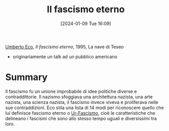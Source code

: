 :PROPERTIES:
:ID:       7d7f3c31-be3b-4950-83a8-94573f5f867a
:END:
#+title: Il fascismo eterno
#+date: [2024-01-09 Tue 16:09]
#+filetags: book essay
[[id:0e248755-8030-4c5a-a87e-0e6f374fc788][Umberto Eco]], /Il fascismo eterno/, 1995, La nave di Teseo
- originariamente un talk ad un pubblico americano

* Summary
Il fascismo fu un unione improbabile di idee politiche diverse e contraddittorie.
Il nazismo sfoggiava una architettura nazista, una arte nazista, una scienza nazista, il fascismo invece viveva e proliferava nelle sue contraddizioni.
Eco stila una lista di 14 modi per riconoscere quello che lui definisce fascismo eterno o [[id:8dc696f7-9a56-487f-9b04-09daee7b71e6][Ur-Fascismo]], cioè le caratteristiche che delineano i fascismi che sono allo stesso tempo uguali e diversissimi tra loro.
